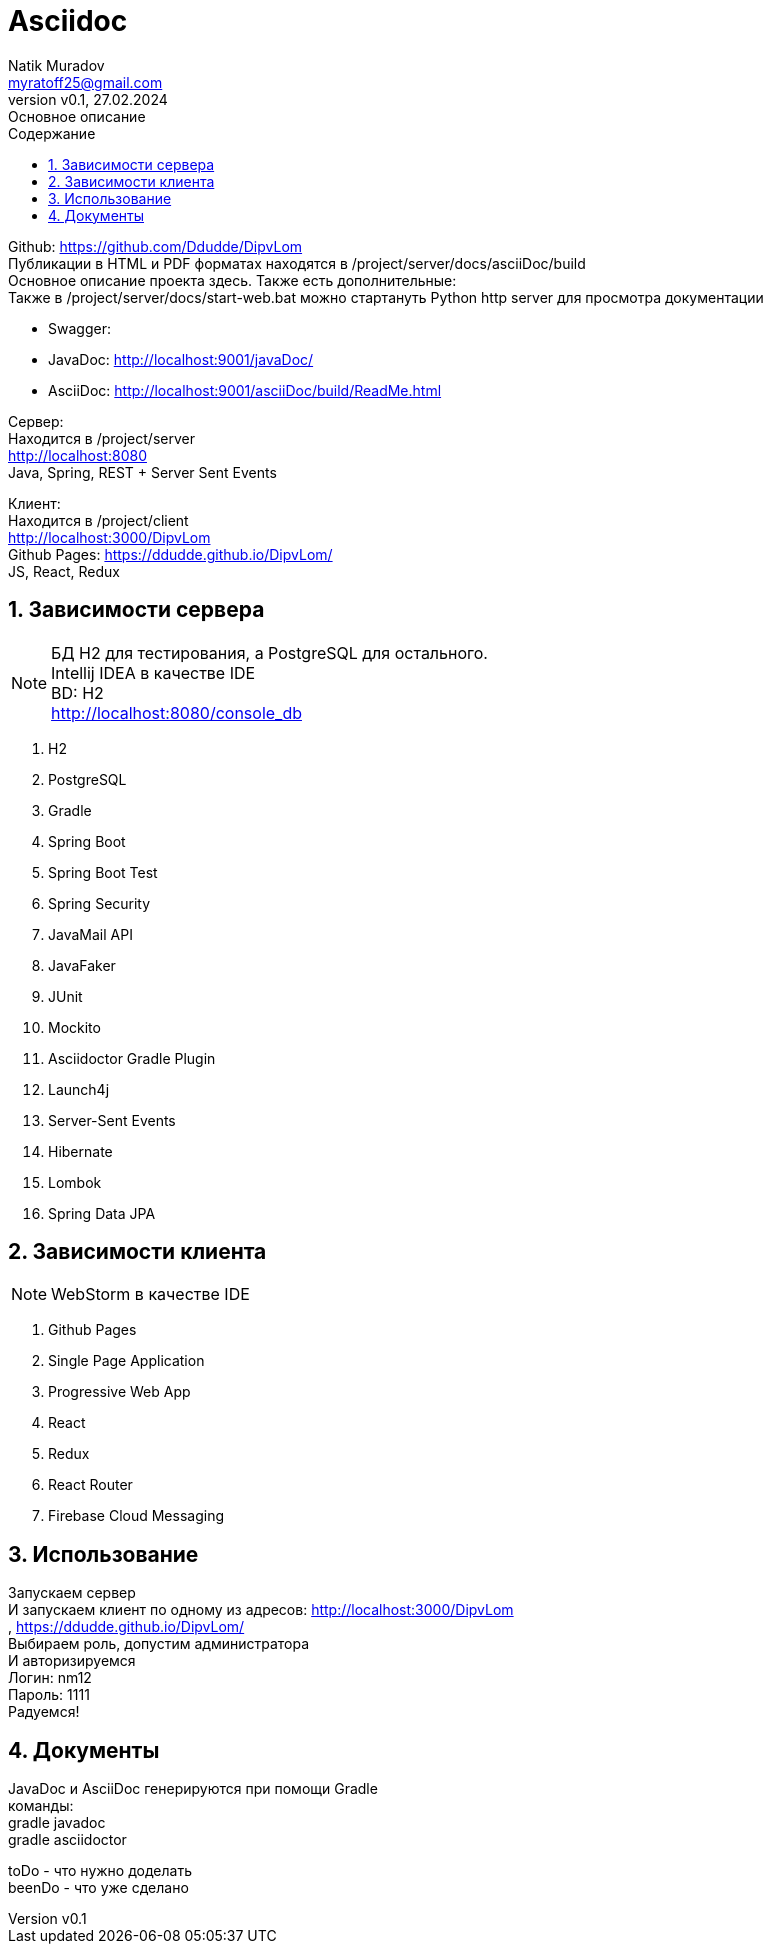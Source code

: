 = Asciidoc
Natik Muradov <myratoff25@gmail.com>
:revnumber: v0.1
:revdate: 27.02.2024
:revremark: Основное описание
:sectnums:
:hardbreaks-option:
:toc: left
:toclevels: 4
:toc-title: Содержание
:imagesdir: ./img

====
Github: https://github.com/Ddudde/DipvLom
Публикации в HTML и PDF форматах находятся в /project/server/docs/asciiDoc/build
Основное описание проекта здесь. Также есть дополнительные:
Также в /project/server/docs/start-web.bat можно стартануть Python http server для просмотра документации

* Swagger:
* JavaDoc: http://localhost:9001/javaDoc/
* AsciiDoc: http://localhost:9001/asciiDoc/build/ReadMe.html

Сервер:
Находится в /project/server
http://localhost:8080
Java, Spring, REST + Server Sent Events

Клиент:
Находится в /project/client
http://localhost:3000/DipvLom
Github Pages: https://ddudde.github.io/DipvLom/
JS, React, Redux
====

== Зависимости сервера
====
NOTE: БД H2 для тестирования, а PostgreSQL для остального.
Intellij IDEA в качестве IDE
BD: H2
http://localhost:8080/console_db

. H2
. PostgreSQL
. Gradle
. Spring Boot
. Spring Boot Test
. Spring Security
. JavaMail API
. JavaFaker
. JUnit
. Mockito
. Asciidoctor Gradle Plugin
. Launch4j
. Server-Sent Events
. Hibernate
. Lombok
. Spring Data JPA
====
== Зависимости клиента
====
NOTE: WebStorm в качестве IDE

. Github Pages
. Single Page Application
. Progressive Web App
. React
. Redux
. React Router
. Firebase Cloud Messaging
====
== Использование
====
Запускаем сервер
И запускаем клиент по одному из адресов: http://localhost:3000/DipvLom
, https://ddudde.github.io/DipvLom/
Выбираем роль, допустим администратора
И авторизируемся
Логин: nm12
Пароль: 1111
Радуемся!
====
== Документы
====
JavaDoc и AsciiDoc генерируются при помощи Gradle
команды:
gradle javadoc
gradle asciidoctor

toDo - что нужно доделать
beenDo - что уже сделано
====